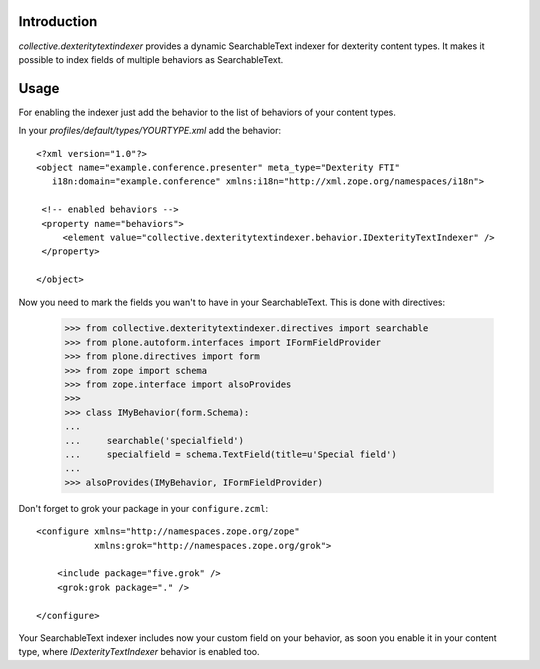 Introduction
============

`collective.dexteritytextindexer` provides a dynamic SearchableText indexer for
dexterity content types. It makes it possible to index fields of multiple
behaviors as SearchableText.


Usage
=====

For enabling the indexer just add the behavior to the list of behaviors of your
content types.

In your *profiles/default/types/YOURTYPE.xml* add the behavior::

    <?xml version="1.0"?>
    <object name="example.conference.presenter" meta_type="Dexterity FTI"
       i18n:domain="example.conference" xmlns:i18n="http://xml.zope.org/namespaces/i18n">

     <!-- enabled behaviors -->
     <property name="behaviors">
         <element value="collective.dexteritytextindexer.behavior.IDexterityTextIndexer" />
     </property>

    </object>


Now you need to mark the fields you wan't to have in your SearchableText. This
is done with directives:

    >>> from collective.dexteritytextindexer.directives import searchable
    >>> from plone.autoform.interfaces import IFormFieldProvider
    >>> from plone.directives import form
    >>> from zope import schema
    >>> from zope.interface import alsoProvides
    >>>
    >>> class IMyBehavior(form.Schema):
    ...
    ...     searchable('specialfield')
    ...     specialfield = schema.TextField(title=u'Special field')
    ...
    >>> alsoProvides(IMyBehavior, IFormFieldProvider)

Don't forget to grok your package in your ``configure.zcml``::

    <configure xmlns="http://namespaces.zope.org/zope"
               xmlns:grok="http://namespaces.zope.org/grok">

        <include package="five.grok" />
        <grok:grok package="." />

    </configure>

Your SearchableText indexer includes now your custom field on your behavior, as soon
you enable it in your content type, where `IDexterityTextIndexer` behavior
is enabled too.
